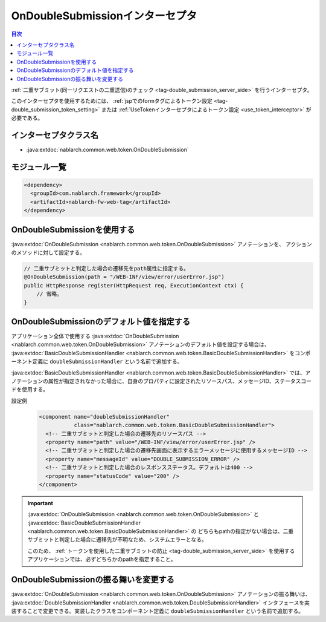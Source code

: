.. _on_double_submission_interceptor:

OnDoubleSubmissionインターセプタ
=====================================

.. contents:: 目次
  :depth: 3
  :local:

:ref:`二重サブミット(同一リクエストの二重送信)のチェック <tag-double_submission_server_side>` を行うインターセプタ。

このインターセプタを使用するためには、
:ref:`jspでのformタグによるトークン設定 <tag-double_submission_token_setting>`
または
:ref:`UseTokenインターセプタによるトークン設定 <use_token_interceptor>`
が必要である。

インターセプタクラス名
--------------------------------------------------
* :java:extdoc:`nablarch.common.web.token.OnDoubleSubmission`

モジュール一覧
--------------------------------------------------
.. code-block:: xml

  <dependency>
    <groupId>com.nablarch.framework</groupId>
    <artifactId>nablarch-fw-web-tag</artifactId>
  </dependency>

OnDoubleSubmissionを使用する
--------------------------------------------------
:java:extdoc:`OnDoubleSubmission <nablarch.common.web.token.OnDoubleSubmission>` アノテーションを、
アクションのメソッドに対して設定する。

.. code-block:: java

 // 二重サブミットと判定した場合の遷移先をpath属性に指定する。
 @OnDoubleSubmission(path = "/WEB-INF/view/error/userError.jsp")
 public HttpResponse register(HttpRequest req, ExecutionContext ctx) {
     // 省略。
 }

OnDoubleSubmissionのデフォルト値を指定する
--------------------------------------------------
アプリケーション全体で使用する
:java:extdoc:`OnDoubleSubmission <nablarch.common.web.token.OnDoubleSubmission>` アノテーションのデフォルト値を設定する場合は、
:java:extdoc:`BasicDoubleSubmissionHandler <nablarch.common.web.token.BasicDoubleSubmissionHandler>`
をコンポーネント定義に ``doubleSubmissionHandler`` という名前で追加する。

:java:extdoc:`BasicDoubleSubmissionHandler <nablarch.common.web.token.BasicDoubleSubmissionHandler>`
では、アノテーションの属性が指定されなかった場合に、自身のプロパティに設定されたリソースパス、メッセージID、ステータスコードを使用する。

設定例
 .. code-block:: xml

  <component name="doubleSubmissionHandler"
             class="nablarch.common.web.token.BasicDoubleSubmissionHandler">
    <!-- 二重サブミットと判定した場合の遷移先のリソースパス -->
    <property name="path" value="/WEB-INF/view/error/userError.jsp" />
    <!-- 二重サブミットと判定した場合の遷移先画面に表示するエラーメッセージに使用するメッセージID -->
    <property name="messageId" value="DOUBLE_SUBMISSION_ERROR" />
    <!-- 二重サブミットと判定した場合のレスポンスステータス。デフォルトは400 -->
    <property name="statusCode" value="200" />
  </component>

.. important::
 :java:extdoc:`OnDoubleSubmission <nablarch.common.web.token.OnDoubleSubmission>`
 と :java:extdoc:`BasicDoubleSubmissionHandler <nablarch.common.web.token.BasicDoubleSubmissionHandler>` の
 どちらもpathの指定がない場合は、二重サブミットと判定した場合に遷移先が不明なため、システムエラーとなる。

 このため、 :ref:`トークンを使用した二重サブミットの防止 <tag-double_submission_server_side>`
 を使用するアプリケーションでは、必ずどちらかのpathを指定すること。

OnDoubleSubmissionの振る舞いを変更する
--------------------------------------------------
:java:extdoc:`OnDoubleSubmission <nablarch.common.web.token.OnDoubleSubmission>` アノテーションの振る舞いは、
:java:extdoc:`DoubleSubmissionHandler <nablarch.common.web.token.DoubleSubmissionHandler>`
インタフェースを実装することで変更できる。実装したクラスをコンポーネント定義に ``doubleSubmissionHandler`` という名前で追加する。

